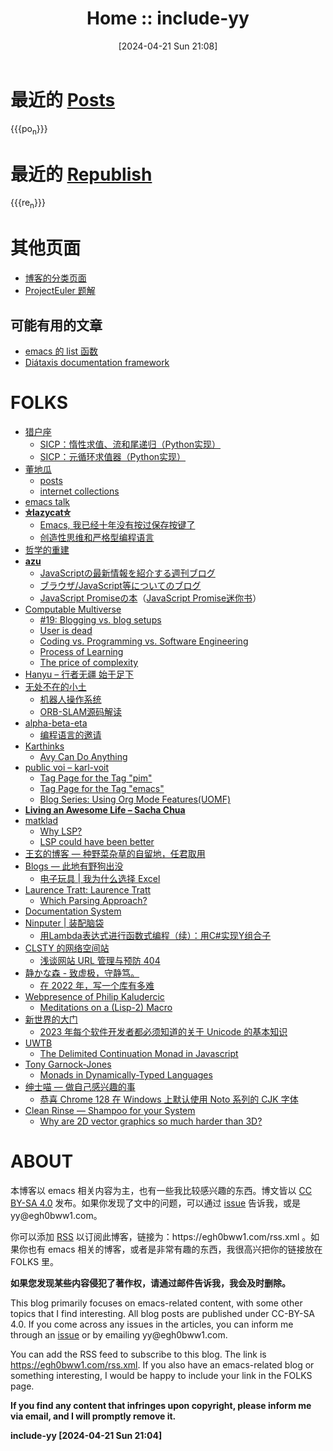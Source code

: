 #+TITLE: Home :: include-yy
#+DATE: [2024-04-21 Sun 21:08]
#+MACRO: po_n (eval (yynt/yy-post-list "./posts" 10))
#+MACRO: re_n (eval (yynt/yy-repost-list "./republish" 5))

[[./assets/img/dejiko.webp]]

* 最近的 [[./posts/index.org][Posts]]

{{{po_n}}}

* 最近的 [[file:republish/index.org][Republish]]

{{{re_n}}}

* 其他页面

- [[./posts/tags.org][博客的分类页面]]
- [[./projecteuler/index.org][ProjectEuler 题解]]

** 可能有用的文章

- [[file:posts/2021-10-04-13-emacs-list-functions/index.org][emacs 的 list 函数]]
- [[file:republish/2024-06-21-diataxis-documentation/index.org][Diátaxis documentation framework]]

* FOLKS

#+attr__: [index]
- [[https://www.cnblogs.com/orion-orion/][猎户座]]
  - [[https://www.cnblogs.com/orion-orion/p/17419322.html][SICP：惰性求值、流和尾递归（Python实现）]]
  - [[https://www.cnblogs.com/orion-orion/p/17402973.html][SICP：元循环求值器（Python实现）]]
- [[https://dongdigua.github.io/][董地瓜]]
  - [[https://dongdigua.github.io/posts][posts]]
  - [[https://dongdigua.github.io/internet_collections][internet collections]]
- [[https://emacstalk.codeberg.page/podcast/][emacs talk]]
- *[[https://manateelazycat.github.io/index.html][⛤lazycat⛤]]*
  - [[https://manateelazycat.github.io/2016/03/16/auto-save/][Emacs, 我已经十年没有按过保存按键了]]
  - [[https://manateelazycat.github.io/2023/06/27/about-language/][创造性思维和严格型编程语言]]
- [[https://yueyao1982.com/reconstr_phil/][哲学的重建]]
- *[[https://github.com/azu][azu]]*
  - [[https://jser.info/][JavaScriptの最新情報を紹介する週刊ブログ]]
  - [[https://efcl.info/][ブラウザ/JavaScript等についてのブログ]]
  - [[https://azu.github.io/promises-book/][JavaScript Promiseの本]]（[[http://liubin.org/promises-book/][JavaScript Promise迷你书]]）
- [[https://rakhim.org/][Computable Multiverse]]
  - [[https://rakhim.org/honestly-undefined/][#19: Blogging vs. blog setups]]
  - [[https://rakhim.org/user-is-dead/][User is dead]]
  - [[https://rakhim.org/coding-vs-dot-programming-vs-dot-software-engineering/][Coding vs. Programming vs. Software Engineering]]
  - [[https://rakhim.org/process-of-learning/][Process of Learning]]
  - [[https://rakhim.org/the-price-of-complexity/][The price of complexity]]
- [[https://xiaohanyu.me/archive/][Hanyu -- 行者无疆 始于足下]]
- [[https://gaoyichao.com/Xiaotu/][无处不在的小土]]
  - [[https://gaoyichao.com/Xiaotu/?book=ros&title=index][机器人操作系统]]
  - [[https://gaoyichao.com/Xiaotu/?book=ORB_SLAM%E6%BA%90%E7%A0%81%E8%A7%A3%E8%AF%BB&title=index][ORB-SLAM源码解读]]
- [[https://alpha-beta-eta.github.io/][alpha-beta-eta]]
  - [[https://alpha-beta-eta.github.io/notes/pl.pdf][编程语言的邀请]]
- [[https://karthinks.com/][Karthinks]]
  - [[https://karthinks.com/software/avy-can-do-anything/][Avy Can Do Anything]]
- [[https://karl-voit.at/][public voi -- karl-voit]]
  - [[https://karl-voit.at/tags/pim/][Tag Page for the Tag "pim"]]
  - [[https://karl-voit.at/tags/emacs/][Tag Page for the Tag "emacs"]]
  - [[https://karl-voit.at/2019/09/25/using-orgmode/][Blog Series: Using Org Mode Features(UOMF)]]
- *[[https://sachachua.com/blog/][Living an Awesome Life -- Sacha Chua]]*
- [[https://matklad.github.io/][matklad]]
  - [[https://matklad.github.io/2022/04/25/why-lsp.html][Why LSP?]]
  - [[https://matklad.github.io/2023/10/12/lsp-could-have-been-better.html][LSP could have been better]]
- [[https://blog.wangxuan.name/][王玄的博客 --- 种野菜杂草的自留地，任君取用]]
- [[https://luoshui.icu/blog/][Blogs --- 此地有野狗出没]]
  - [[https://luoshui.icu/blog/6619a405/][电子玩具 | 我为什么选择 Excel]]
- [[https://tratt.net/laurie/blog/archive.html][Laurence Tratt: Laurence Tratt]]
  - [[https://tratt.net/laurie/blog/2020/which_parsing_approach.html][Which Parsing Approach?]]
- [[https://docs.divio.com/documentation-system][Documentation System]]
- [[https://www.cnblogs.com/Ninputer][Ninputer | 装配脑袋]]
  - [[https://www.cnblogs.com/Ninputer/archive/2007/11/26/972968.html][用Lambda表达式进行函数式编程（续）：用C#实现Y组合子]]
- [[https://css.clsty.link][CLSTY 的网络空间站]]
  - [[https://css.clsty.link/p/feda224a0/website-link-management-prevent-404/][浅谈网站 URL 管理与预防 404]]
- [[https://innei.in/][静かな森 - 致虚极，守静笃。]]
  - [[https://innei.in/posts/programming/write-a-nodejs-library-in-2022][在 2022 年，写一个库有多难]]
- [[https://amodernist.com/index.html][Webpresence of Philip Kaludercic]]
  - [[https://amodernist.com/texts/medi-macro.html][Meditations on a (Lisp-2) Macro]]
- [[https://blog.xinshijiededa.men/][新世界的大门]]
  - [[https://blog.xinshijiededa.men/unicode/][2023 年每个软件开发者都必须知道的关于 Unicode 的基本知识]]
- [[https://blog.mattbierner.com/][UWTB]]
  - [[https://blog.mattbierner.com/the-delimited-continuation-monad-in-javascript/][The Delimited Continuation Monad in Javascript]]
- [[https://leastfixedpoint.com/tonyg/][Tony Garnock-Jones]]
  - [[https://eighty-twenty.org/2015/01/25/monads-in-dynamically-typed-languages][Monads in Dynamically-Typed Languages]]
- [[https://blog.hentioe.dev/][绅士喵 --- 做自己感兴趣的事]]
  - [[https://blog.hentioe.dev/posts/windows-chrome-128-noto-cjk-fonts.html][恭喜 Chrome 128 在 Windows 上默认使用 Noto 系列的 CJK 字体]]
- [[https://blog.mecheye.net/][Clean Rinse --- Shampoo for your System]]
  - [[https://blog.mecheye.net/2019/05/why-is-2d-graphics-is-harder-than-3d-graphics/][Why are 2D vector graphics so much harder than 3D?]]

* ABOUT

本博客以 emacs 相关内容为主，也有一些我比较感兴趣的东西。博文皆以 [[https://creativecommons.org/licenses/by-sa/4.0/][CC BY-SA 4.0]]  发布。如果你发现了文中的问题，可以通过 [[https://github.com/include-yy/notes/issues][issue]] 告诉我，或是 yy@egh0bww1.com。

你可以添加 [[file:rss.xml][RSS]] 以订阅此博客，链接为：https://egh0bww1.com/rss.xml 。如果你也有 emacs 相关的博客，或者是非常有趣的东西，我很高兴把你的链接放在 FOLKS 里。

*如果您发现某些内容侵犯了著作权，请通过邮件告诉我，我会及时删除。*

This blog primarily focuses on emacs-related content, with some other topics
that I find interesting. All blog posts are published under CC-BY-SA 4.0. If you
come across any issues in the articles, you can inform me through an [[https://github.com/include-yy/notes/issues][issue]] or by
emailing yy@egh0bww1.com.

You can add the RSS feed to subscribe to this blog. The link is
https://egh0bww1.com/rss.xml. If you also have an emacs-related blog or
something interesting, I would be happy to include your link in the FOLKS page.

*If you find any content that infringes upon copyright, please inform me via
email, and I will promptly remove it.*

*include-yy [2024-04-21 Sun 21:04]*
